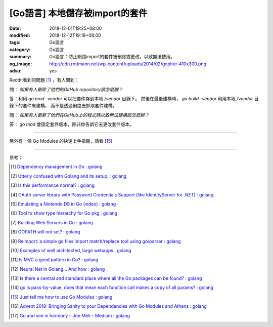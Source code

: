 [Go語言] 本地儲存被import的套件
###############################

:date: 2018-12-01T19:25+08:00
:modified: 2018-12-12T19:18+08:00
:tags: Go語言
:category: Go語言
:summary: Go語言：防止網路import的套件被刪除或更改，以致無法使用。
:og_image: http://cdn.rottmann.net/wp-content/uploads/2014/02/gopher-410x300.png
:adsu: yes

Reddit看到的問題 [1]_ ，有人問到：

問： *如果有人刪除了他們的GitHub repository該怎麼辦？*

答：利用 *go mod -vendor* 可以把套件存到本地 */vendor* 目錄下。
然後在最後建構時， *go build -vendor* 利用本地 */vendor* 目錄下的套件來建構，
而不是透過網路去抓取套件建構。

問： *如果有人更新了他們在GitHub上的程式碼以致無法建構該怎麼辦？*

答： *go mod* 會固定套件版本，除非你告訴它去更改套件版本。

----

另外有一個 Go Modules 的快速上手指南，請看 [15]_

.. adsu:: 2

----

參考：

.. [1] `Dependency management in Go : golang <https://old.reddit.com/r/golang/comments/a1ycyk/dependency_management_in_go/>`_
.. [2] `Utterly confused with Golang and its setup. : golang <https://old.reddit.com/r/golang/comments/a2b7w8/utterly_confused_with_golang_and_its_setup/>`_
.. [3] `Is this performance normal? : golang <https://old.reddit.com/r/golang/comments/a2214v/is_this_performance_normal/>`_
.. [4] `OAuth server library with Password Credentials Support (like IdentityServer for .NET) : golang <https://old.reddit.com/r/golang/comments/a24saw/oauth_server_library_with_password_credentials/>`_
.. [5] `Emulating a Nintendo DS in Go (video) : golang <https://old.reddit.com/r/golang/comments/a2hiu5/emulating_a_nintendo_ds_in_go_video/>`_
.. [6] `Tool to show type hierarchy for Go pkg : golang <https://old.reddit.com/r/golang/comments/a2csig/tool_to_show_type_hierarchy_for_go_pkg/>`_
.. [7] `Building Web Servers in Go : golang <https://old.reddit.com/r/golang/comments/a2iics/building_web_servers_in_go/>`_
.. [8] `GOPATH will not set? : golang <https://old.reddit.com/r/golang/comments/a3il4k/gopath_will_not_set/>`_
.. [9] `Reimport: a simple go files import match/replace tool using go/parser : golang <https://old.reddit.com/r/golang/comments/a35c1a/reimport_a_simple_go_files_import_matchreplace/>`_
.. [10] `Examples of well architected, large webapps : golang <https://old.reddit.com/r/golang/comments/a2siv8/examples_of_well_architected_large_webapps/>`_
.. [11] `Is MVC a good pattern in Go? : golang <https://old.reddit.com/r/golang/comments/a3lojm/is_mvc_a_good_pattern_in_go/>`_
.. [12] `Neural Net in Golang... And how : golang <https://old.reddit.com/r/golang/comments/a3t4vf/neural_net_in_golang_and_how/>`_
.. [13] `Is there a central and standard place where all the Go packages can be found? : golang <https://old.reddit.com/r/golang/comments/a44wpq/is_there_a_central_and_standard_place_where_all/>`_
.. [14] `go is pass-by-value, does that mean each function call makes a copy of all params? : golang <https://old.reddit.com/r/golang/comments/a410gl/go_is_passbyvalue_does_that_mean_each_function/>`_
.. [15] `Just tell me how to use Go Modules : golang <https://old.reddit.com/r/golang/comments/a539h6/just_tell_me_how_to_use_go_modules/>`_
.. [16] `Advent 2018: Bringing Sanity to your Dependencies with Go Modules and Athens : golang <https://old.reddit.com/r/golang/comments/a5vc16/advent_2018_bringing_sanity_to_your_dependencies/>`_
.. [17] `Go and vim in harmony – Joe Meli – Medium : golang <https://old.reddit.com/r/golang/comments/a5mf92/go_and_vim_in_harmony_joe_meli_medium/>`_

